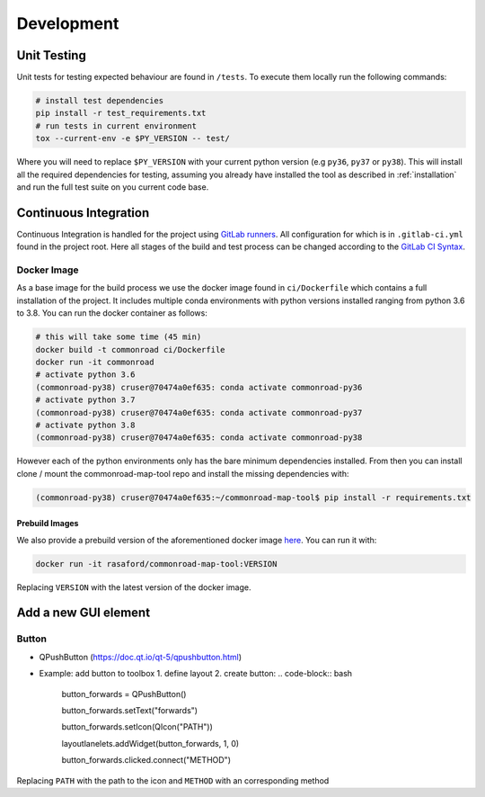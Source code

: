 .. 
  Normally, there are no heading levels assigned to certain characters as the structure is
  determined from the succession of headings. However, this convention is used in Python’s
  Style Guide for documenting which you may follow:

  # with overline, for parts
  * for chapters
  = for sections
  - for subsections
  ^ for subsubsections
  " for paragraphs


Development
###########

Unit Testing
************

Unit tests for testing expected behaviour are found in ``/tests``. To execute them locally run the following commands:


.. code-block:: bash

  # install test dependencies
  pip install -r test_requirements.txt
  # run tests in current environment
  tox --current-env -e $PY_VERSION -- test/

Where you will need to replace ``$PY_VERSION`` with your current python version (e.g ``py36``, ``py37`` or ``py38``).
This will install all the required dependencies for testing, assuming you already have installed the tool as described in :ref:`installation`
and run the full test suite on you current code base. 

Continuous Integration
**********************

Continuous Integration is handled for the project using `GitLab runners <https://docs.gitlab.com/runner/>`_. 
All configuration for which is in ``.gitlab-ci.yml`` found in the project root. Here all stages of the build
and test process can be changed according to the `GitLab CI Syntax <https://docs.gitlab.com/ee/ci/yaml/README.html>`_.

Docker Image
=============

As a base image for the build process we use the docker image found in ``ci/Dockerfile`` which contains a full
installation of the project. It includes multiple conda environments with python versions installed ranging from python 3.6 to 3.8.
You can run the docker container as follows: 

.. code-block:: bash

  # this will take some time (45 min)
  docker build -t commonroad ci/Dockerfile 
  docker run -it commonroad
  # activate python 3.6
  (commonroad-py38) cruser@70474a0ef635: conda activate commonroad-py36
  # activate python 3.7
  (commonroad-py38) cruser@70474a0ef635: conda activate commonroad-py37
  # activate python 3.8
  (commonroad-py38) cruser@70474a0ef635: conda activate commonroad-py38



However each of the python environments only has the bare minimum dependencies installed.
From then you can install clone / mount the commonroad-map-tool repo and install the missing dependencies with:

.. code-block:: bash

  (commonroad-py38) cruser@70474a0ef635:~/commonroad-map-tool$ pip install -r requirements.txt


Prebuild Images
---------------

We also provide a prebuild version of the aforementioned docker image `here <https://hub.docker.com/repository/docker/rasaford/commonroad-map-tool>`_.
You can run it with:

.. code-block:: bash

    docker run -it rasaford/commonroad-map-tool:VERSION

Replacing ``VERSION`` with the latest version of the docker image.

Add a new GUI element
*********************

Button
======
- QPushButton (https://doc.qt.io/qt-5/qpushbutton.html) 
- Example: add button to toolbox
  1. define layout
  2. create button:
  .. code-block:: bash

    button_forwards = QPushButton()  

    button_forwards.setText("forwards")

    button_forwards.setIcon(QIcon("PATH"))  

    layoutlanelets.addWidget(button_forwards, 1, 0)    
    
    button_forwards.clicked.connect("METHOD")

Replacing ``PATH`` with the path to the icon and ``METHOD`` with an corresponding method 



